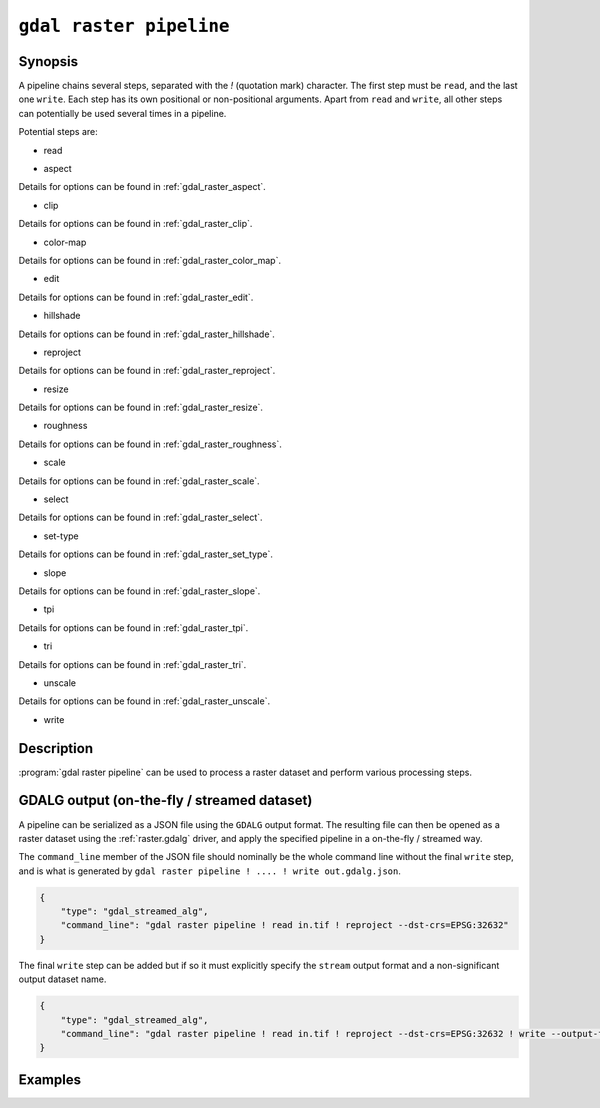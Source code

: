.. _gdal_raster_pipeline:

================================================================================
``gdal raster pipeline``
================================================================================

.. versionadded:: 3.11

.. only:: html

    Process a raster dataset.

.. Index:: gdal raster pipeline

Synopsis
--------

.. program-output:: gdal raster pipeline --help-doc=main

A pipeline chains several steps, separated with the `!` (quotation mark) character.
The first step must be ``read``, and the last one ``write``. Each step has its
own positional or non-positional arguments. Apart from ``read`` and ``write``,
all other steps can potentially be used several times in a pipeline.

Potential steps are:

* read

.. program-output:: gdal raster pipeline --help-doc=read

* aspect

.. program-output:: gdal raster pipeline --help-doc=aspect

Details for options can be found in :ref:`gdal_raster_aspect`.

* clip

.. program-output:: gdal raster pipeline --help-doc=clip

Details for options can be found in :ref:`gdal_raster_clip`.

* color-map

.. program-output:: gdal raster pipeline --help-doc=color-map

Details for options can be found in :ref:`gdal_raster_color_map`.

* edit

.. program-output:: gdal raster pipeline --help-doc=edit

Details for options can be found in :ref:`gdal_raster_edit`.

* hillshade

.. program-output:: gdal raster pipeline --help-doc=hillshade

Details for options can be found in :ref:`gdal_raster_hillshade`.

* reproject

.. program-output:: gdal raster pipeline --help-doc=reproject

Details for options can be found in :ref:`gdal_raster_reproject`.

* resize

.. program-output:: gdal raster pipeline --help-doc=resize

Details for options can be found in :ref:`gdal_raster_resize`.

* roughness

.. program-output:: gdal raster pipeline --help-doc=roughness

Details for options can be found in :ref:`gdal_raster_roughness`.

* scale

.. program-output:: gdal raster pipeline --help-doc=scale

Details for options can be found in :ref:`gdal_raster_scale`.

* select

.. program-output:: gdal raster pipeline --help-doc=select

Details for options can be found in :ref:`gdal_raster_select`.

* set-type

.. program-output:: gdal raster pipeline --help-doc=set-type

Details for options can be found in :ref:`gdal_raster_set_type`.

* slope

.. program-output:: gdal raster pipeline --help-doc=slope

Details for options can be found in :ref:`gdal_raster_slope`.

* tpi

.. program-output:: gdal raster pipeline --help-doc=tpi

Details for options can be found in :ref:`gdal_raster_tpi`.

* tri

.. program-output:: gdal raster pipeline --help-doc=tri

Details for options can be found in :ref:`gdal_raster_tri`.

* unscale

.. program-output:: gdal raster pipeline --help-doc=unscale

Details for options can be found in :ref:`gdal_raster_unscale`.

* write

.. program-output:: gdal raster pipeline --help-doc=write

Description
-----------

:program:`gdal raster pipeline` can be used to process a raster dataset and
perform various processing steps.

GDALG output (on-the-fly / streamed dataset)
--------------------------------------------

A pipeline can be serialized as a JSON file using the ``GDALG`` output format.
The resulting file can then be opened as a raster dataset using the
:ref:`raster.gdalg` driver, and apply the specified pipeline in a on-the-fly /
streamed way.

The ``command_line`` member of the JSON file should nominally be the whole command
line without the final ``write`` step, and is what is generated by
``gdal raster pipeline ! .... ! write out.gdalg.json``.

.. code-block:: json

    {
        "type": "gdal_streamed_alg",
        "command_line": "gdal raster pipeline ! read in.tif ! reproject --dst-crs=EPSG:32632"
    }

The final ``write`` step can be added but if so it must explicitly specify the
``stream`` output format and a non-significant output dataset name.

.. code-block:: json

    {
        "type": "gdal_streamed_alg",
        "command_line": "gdal raster pipeline ! read in.tif ! reproject --dst-crs=EPSG:32632 ! write --output-format=streamed streamed_dataset"
    }


Examples
--------

.. example::
   :title: Reproject a GeoTIFF file to CRS EPSG:32632 ("WGS 84 / UTM zone 32N") and adding a metadata item

   .. code-block:: bash

        $ gdal raster pipeline --progress ! read in.tif ! reproject --dst-crs=EPSG:32632 ! edit --metadata AUTHOR=EvenR ! write out.tif --overwrite

.. example::
   :title: Serialize the command of a reprojection of a GeoTIFF file in a GDALG file, and later read it

   .. code-block:: bash

        $ gdal raster pipeline --progress ! read in.tif ! reproject --dst-crs=EPSG:32632 ! write in_epsg_32632.gdalg.json --overwrite
        $ gdal raster info in_epsg_32632.gdalg.json



.. below is an allow-list for spelling checker.

.. spelling:word-list::
    tpi
    tri
